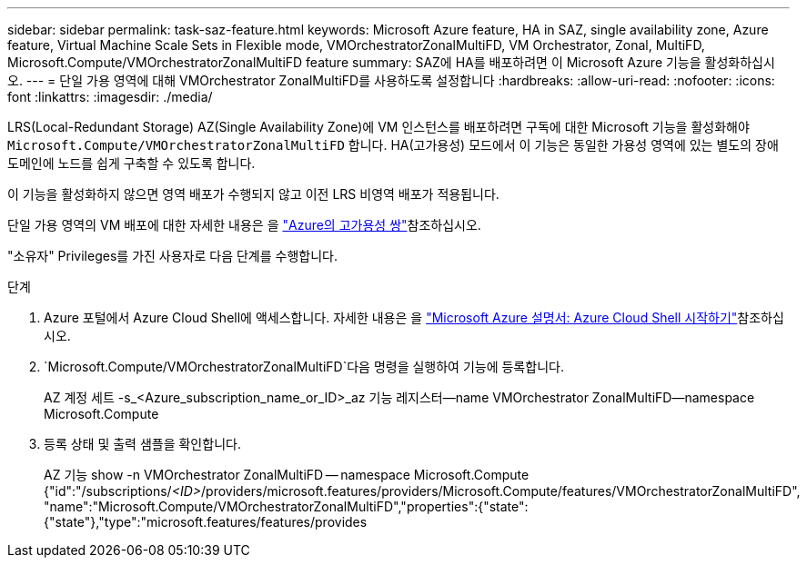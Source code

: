 ---
sidebar: sidebar 
permalink: task-saz-feature.html 
keywords: Microsoft Azure feature, HA in SAZ, single availability zone, Azure feature, Virtual Machine Scale Sets in Flexible mode, VMOrchestratorZonalMultiFD, VM Orchestrator, Zonal, MultiFD, Microsoft.Compute/VMOrchestratorZonalMultiFD feature 
summary: SAZ에 HA를 배포하려면 이 Microsoft Azure 기능을 활성화하십시오. 
---
= 단일 가용 영역에 대해 VMOrchestrator ZonalMultiFD를 사용하도록 설정합니다
:hardbreaks:
:allow-uri-read: 
:nofooter: 
:icons: font
:linkattrs: 
:imagesdir: ./media/


[role="lead"]
LRS(Local-Redundant Storage) AZ(Single Availability Zone)에 VM 인스턴스를 배포하려면 구독에 대한 Microsoft 기능을 활성화해야 `Microsoft.Compute/VMOrchestratorZonalMultiFD` 합니다. HA(고가용성) 모드에서 이 기능은 동일한 가용성 영역에 있는 별도의 장애 도메인에 노드를 쉽게 구축할 수 있도록 합니다.

이 기능을 활성화하지 않으면 영역 배포가 수행되지 않고 이전 LRS 비영역 배포가 적용됩니다.

단일 가용 영역의 VM 배포에 대한 자세한 내용은 을 link:concept-ha-azure.html["Azure의 고가용성 쌍"]참조하십시오.

"소유자" Privileges를 가진 사용자로 다음 단계를 수행합니다.

.단계
. Azure 포털에서 Azure Cloud Shell에 액세스합니다. 자세한 내용은 을 https://learn.microsoft.com/en-us/azure/cloud-shell/get-started/["Microsoft Azure 설명서: Azure Cloud Shell 시작하기"^]참조하십시오.
.  `Microsoft.Compute/VMOrchestratorZonalMultiFD`다음 명령을 실행하여 기능에 등록합니다.
+
[]
====
AZ 계정 세트 -s_<Azure_subscription_name_or_ID>_az 기능 레지스터--name VMOrchestrator ZonalMultiFD--namespace Microsoft.Compute

====
. 등록 상태 및 출력 샘플을 확인합니다.
+
[]
====
AZ 기능 show -n VMOrchestrator ZonalMultiFD -- namespace Microsoft.Compute {"id":"/subscriptions/_<ID>_/providers/microsoft.features/providers/Microsoft.Compute/features/VMOrchestratorZonalMultiFD", "name":"Microsoft.Compute/VMOrchestratorZonalMultiFD","properties":{"state":{"state"},"type":"microsoft.features/features/provides

====


